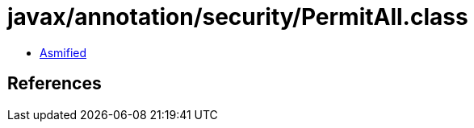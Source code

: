 = javax/annotation/security/PermitAll.class

 - link:PermitAll-asmified.java[Asmified]

== References


